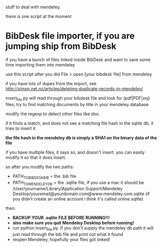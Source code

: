 stuff to deal with mendeley.

there is one script at the moment

* BibDesk file importer, if you are jumping ship from BibDesk

if you have a bunch of files linked inside BibDesk and want to save some time importing them into mendeley

use this script after you did File > open [your bibdesk file] from mendeley

if you have lots of dupes from the import, see [[http://simon.net.nz/articles/deleting-duplicate-records-in-mendeley/]]

insert_file.py will read through your bibdesk file and look for (pdf|PDF|xoj) files, try to find matching documents by title in your mendeley database

modify the regexp to detect other files like doc.

if it finds a match, and does not see a matching file hash in the sqlite db, it tries to insert it

*the file hash in the mendeley db is simply a SHA1 on the binary data of the file*

if you have multiple files, it says so, and doesn't insert. you can easily modify it so that it does insert.

so after you modify the two paths:
  - PATH_TO_BIBDESK_BIB = the .bib file
  - PATH_TO_MENDELEY_DB = the .sqlite file, if you use a mac it should be /User/yourname/Library/Application Support/Mendeley Desktop/youremail@yourdomain.com@www.mendeley.com.sqlite (if you didn't create an online account i think it's called online.sqlite)

then:
  - *BACKUP YOUR .sqlite FILE BEFORE RUNNING!!!*
  - *also make sure you quit Mendeley Desktop before running!*
  - run python insert_file.py. if you don't supply the mendeley db path it will just read through the bib file and print out what it found
  - reopen Mendeley, hopefully your files got linked!

